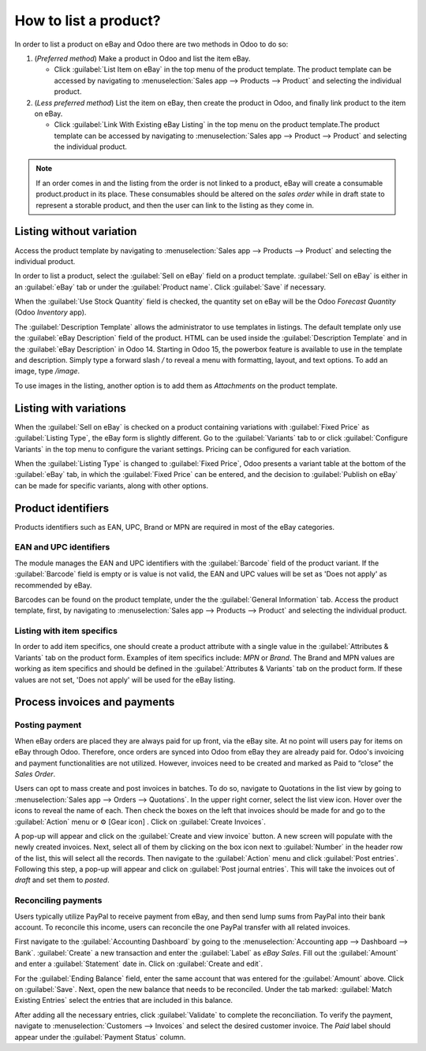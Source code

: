 ======================
How to list a product?
======================

.. _ebay-connector/listing:

In order to list a product on eBay and Odoo there are two methods in Odoo to do so:

#. (*Preferred method*) Make a product in Odoo and list the item eBay.

   - Click :guilabel:`List Item on eBay` in the top menu of the product template. The product
     template can be accessed by navigating to :menuselection:`Sales app --> Products --> Product`
     and selecting the individual product.
#. (*Less preferred method*) List the item on eBay, then create the product in Odoo, and finally
   link product to the item on eBay.

   - Click :guilabel:`Link With Existing eBay Listing` in the top menu on the product template.The
     product template can be accessed by navigating to :menuselection:`Sales app --> Product -->
     Product` and selecting the individual product.

.. note::
   If an order comes in and the listing from the order is not linked to a product, eBay will create
   a consumable product.product in its place. These consumables should be altered on the *sales
   order* while in draft state to represent a storable product, and then the user can link to the
   listing as they come in.

.. seealso::
   To learn more about the eBay connector visit these pages as well:

   - :doc:`setup`
   - :doc:`linking_listings`
   - :doc:`troubleshooting`

Listing without variation
=========================

Access the product template by navigating to :menuselection:`Sales app --> Products --> Product` and
selecting the individual product.

In order to list a product, select the :guilabel:`Sell on eBay` field on a product template.
:guilabel:`Sell on eBay` is either in an :guilabel:`eBay` tab or under the :guilabel:`Product
name`. Click :guilabel:`Save` if necessary.

.. image:: manage/manage-ebay-template.png
  :align: center
  :alt: The eBay template form listed in the product template in Odoo.

When the :guilabel:`Use Stock Quantity` field is checked, the quantity set on eBay will be the Odoo
*Forecast Quantity* (Odoo *Inventory* app).

The :guilabel:`Description Template` allows the administrator to use templates in listings. The
default template only use the :guilabel:`eBay Description` field of the product. HTML can be used
inside the :guilabel:`Description Template` and in the :guilabel:`eBay Description` in Odoo 14.
Starting in Odoo 15, the powerbox feature is available to use in the template and description.
Simply type a forward slash `/` to reveal a menu with formatting, layout, and text options. To add
an image, type `/image`.

To use images in the listing, another option is to add them as *Attachments* on the product
template.

.. seealso::
   For more information on template configuration in Odoo visit:
   :doc:`../../../general/companies/email_template`.

Listing with variations
=======================

When the :guilabel:`Sell on eBay` is checked on a product containing variations with
:guilabel:`Fixed Price` as :guilabel:`Listing Type`, the eBay form is slightly different. Go to the
:guilabel:`Variants` tab to or click :guilabel:`Configure Variants` in the top menu to configure the
variant settings. Pricing can be configured for each variation.

When the :guilabel:`Listing Type` is changed to :guilabel:`Fixed Price`, Odoo presents a
variant table at the bottom of the :guilabel:`eBay` tab, in which the :guilabel:`Fixed Price` can be
entered, and the decision to :guilabel:`Publish on eBay` can be made for specific variants, along
with other options.

.. image:: manage/fixed-listing-price.png
   :align: center
   :alt: The fixed price listing type in the eBay tab on a product form in Odoo sales.

Product identifiers
===================

Products identifiers such as EAN, UPC, Brand or MPN are required in most of the eBay categories.

EAN and UPC identifiers
-----------------------

The module manages the EAN and UPC identifiers with the :guilabel:`Barcode` field of the product
variant. If the :guilabel:`Barcode` field is empty or is value is not valid, the EAN and UPC values
will be set as 'Does not apply' as recommended by eBay.

Barcodes can be found on the product template, under the the :guilabel:`General Information` tab.
Access the product template, first, by navigating to :menuselection:`Sales app --> Products -->
Product` and selecting the individual product.

Listing with item specifics
---------------------------

In order to add item specifics, one should create a product attribute with a single value in the
:guilabel:`Attributes & Variants` tab on the product form. Examples of item specifics include: `MPN`
or `Brand`. The Brand and MPN values are working as item specifics and should be defined in the
:guilabel:`Attributes & Variants` tab on the product form. If these values are not set, 'Does not
apply' will be used for the eBay listing.

Process invoices and payments
=============================

Posting payment
---------------

When eBay orders are placed they are always paid for up front, via the eBay site. At no point will
users pay for items on eBay through Odoo. Therefore, once orders are synced into Odoo from eBay they
are already paid for. Odoo's invoicing and payment functionalities are not utilized. However,
invoices need to be created and marked as Paid to “close” the *Sales Order*.

Users can opt to mass create and post invoices in batches. To do so, navigate to Quotations in the
list view by going to :menuselection:`Sales app --> Orders --> Quotations`. In the upper right
corner, select the list view icon. Hover over the icons to reveal the name of each. Then check the
boxes on the left that invoices should be made for and go to the :guilabel:`Action` menu or ⚙️ [Gear
icon] . Click on :guilabel:`Create Invoices`.

A pop-up will appear and click on the :guilabel:`Create and view invoice` button. A new screen will
populate with the newly created invoices. Next, select all of them by clicking on the box icon next
to :guilabel:`Number` in the header row of the list, this will select all the records. Then navigate
to the :guilabel:`Action` menu and click :guilabel:`Post entries`. Following this step, a pop-up
will appear and click on :guilabel:`Post journal entries`. This will take the invoices out of
*draft* and set them to *posted*.

Reconciling payments
--------------------

Users typically utilize PayPal to receive payment from eBay, and then send lump sums from PayPal
into their bank account. To reconcile this income, users can reconcile the one PayPal transfer with
all related invoices.

First navigate to the :guilabel:`Accounting Dashboard` by going to the :menuselection:`Accounting
app --> Dashboard --> Bank`. :guilabel:`Create` a new transaction and enter the :guilabel:`Label`
as `eBay Sales`. Fill out the :guilabel:`Amount` and enter a :guilabel:`Statement` date in. Click on
:guilabel:`Create and edit`.

For the :guilabel:`Ending Balance` field, enter the same account that was entered for the
:guilabel:`Amount` above. Click on :guilabel:`Save`. Next, open the new balance that needs to be
reconciled. Under the tab marked: :guilabel:`Match Existing Entries` select the entries that are
included in this balance.

After adding all the necessary entries, click :guilabel:`Validate` to complete the reconciliation.
To verify the payment, navigate to :menuselection:`Customers --> Invoices` and select the desired
customer invoice. The *Paid* label should appear under the :guilabel:`Payment Status` column.

.. seealso::
   - :doc:`/applications/sales/sales/ebay_connector/troubleshooting`
   - :doc:`/applications/sales/sales/ebay_connector/linking_listings`
   - :doc:`/applications/sales/sales/ebay_connector/setup`
